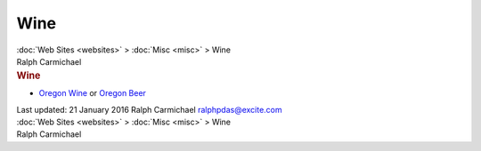 ====
Wine
====

.. container:: crumb

   :doc:`Web Sites <websites>` > :doc:`Misc <misc>` > Wine

.. container:: newbanner

   Ralph Carmichael  

.. container::
   :name: header

   .. rubric:: Wine
      :name: wine

-  `Oregon Wine <http://www.oregonwine.org>`__ or `Oregon
   Beer <http://www.oregonbeer.org>`__

.. container::
   :name: footer

   Last updated: 21 January 2016
   Ralph Carmichael ralphpdas@excite.com

.. container:: crumb

   :doc:`Web Sites <websites>` > :doc:`Misc <misc>` > Wine

.. container:: newbanner

   Ralph Carmichael  
